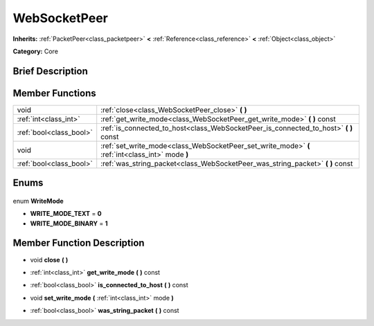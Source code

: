 .. Generated automatically by doc/tools/makerst.py in Godot's source tree.
.. DO NOT EDIT THIS FILE, but the WebSocketPeer.xml source instead.
.. The source is found in doc/classes or modules/<name>/doc_classes.

.. _class_WebSocketPeer:

WebSocketPeer
=============

**Inherits:** :ref:`PacketPeer<class_packetpeer>` **<** :ref:`Reference<class_reference>` **<** :ref:`Object<class_object>`

**Category:** Core

Brief Description
-----------------



Member Functions
----------------

+--------------------------+--------------------------------------------------------------------------------------------------+
| void                     | :ref:`close<class_WebSocketPeer_close>` **(** **)**                                              |
+--------------------------+--------------------------------------------------------------------------------------------------+
| :ref:`int<class_int>`    | :ref:`get_write_mode<class_WebSocketPeer_get_write_mode>` **(** **)** const                      |
+--------------------------+--------------------------------------------------------------------------------------------------+
| :ref:`bool<class_bool>`  | :ref:`is_connected_to_host<class_WebSocketPeer_is_connected_to_host>` **(** **)** const          |
+--------------------------+--------------------------------------------------------------------------------------------------+
| void                     | :ref:`set_write_mode<class_WebSocketPeer_set_write_mode>` **(** :ref:`int<class_int>` mode **)** |
+--------------------------+--------------------------------------------------------------------------------------------------+
| :ref:`bool<class_bool>`  | :ref:`was_string_packet<class_WebSocketPeer_was_string_packet>` **(** **)** const                |
+--------------------------+--------------------------------------------------------------------------------------------------+

Enums
-----

  .. _enum_WebSocketPeer_WriteMode:

enum **WriteMode**

- **WRITE_MODE_TEXT** = **0**
- **WRITE_MODE_BINARY** = **1**


Member Function Description
---------------------------

.. _class_WebSocketPeer_close:

- void **close** **(** **)**

.. _class_WebSocketPeer_get_write_mode:

- :ref:`int<class_int>` **get_write_mode** **(** **)** const

.. _class_WebSocketPeer_is_connected_to_host:

- :ref:`bool<class_bool>` **is_connected_to_host** **(** **)** const

.. _class_WebSocketPeer_set_write_mode:

- void **set_write_mode** **(** :ref:`int<class_int>` mode **)**

.. _class_WebSocketPeer_was_string_packet:

- :ref:`bool<class_bool>` **was_string_packet** **(** **)** const


